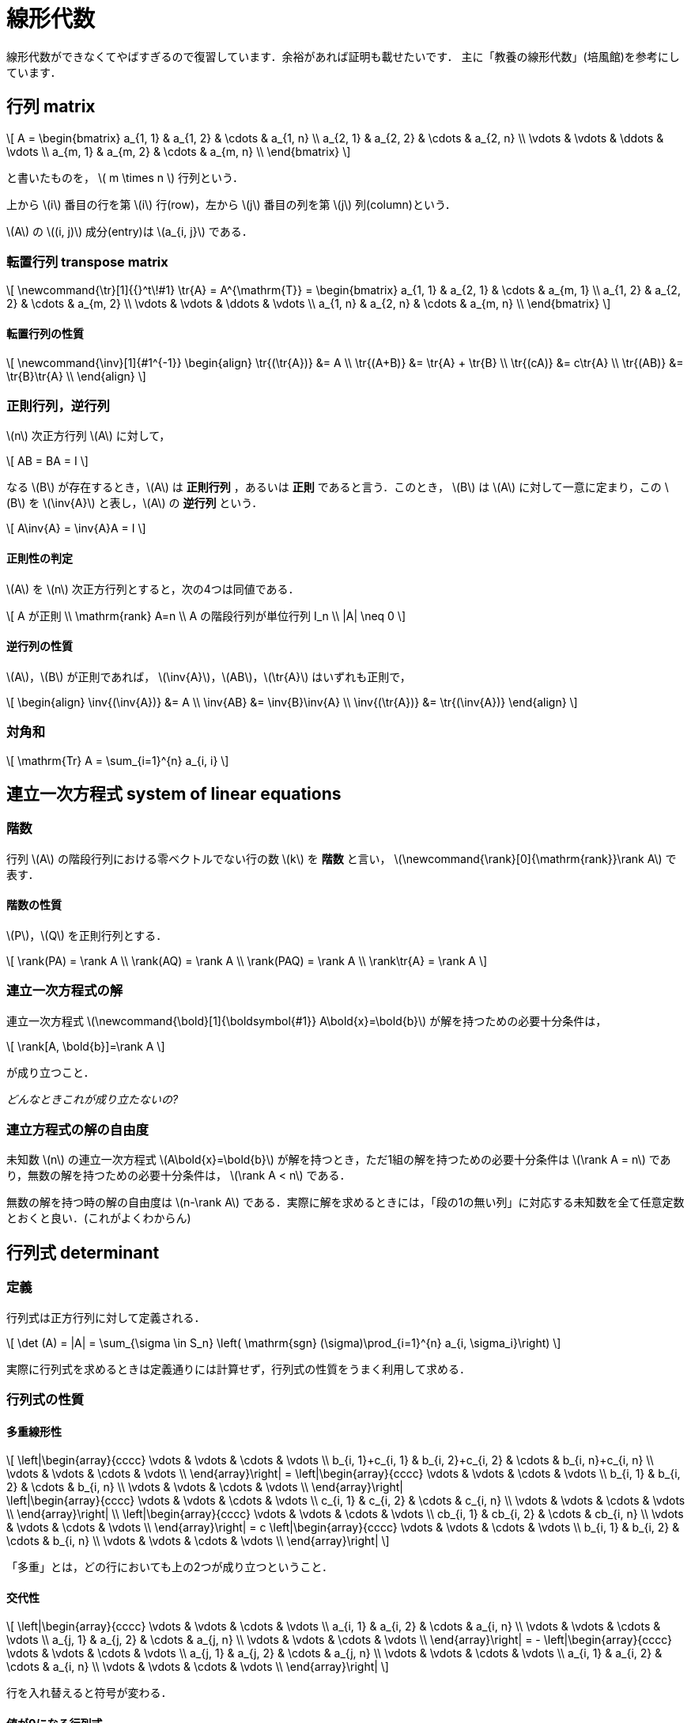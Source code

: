 = 線形代数

線形代数ができなくてやばすぎるので復習しています．余裕があれば証明も載せたいです．
主に「教養の線形代数」(培風館)を参考にしています．

== 行列 matrix
// {{{

\[
A = 
\begin{bmatrix}
a_{1, 1} & a_{1, 2} & \cdots & a_{1, n} \\
a_{2, 1} & a_{2, 2} & \cdots & a_{2, n} \\
\vdots   & \vdots   & \ddots & \vdots   \\
a_{m, 1} & a_{m, 2} & \cdots & a_{m, n} \\
\end{bmatrix}
\]

と書いたものを， \( m \times n \) 行列という．

上から \(i\) 番目の行を第 \(i\) 行(row)，左から \(j\) 番目の列を第 \(j\) 列(column)という．

\(A\) の \((i, j)\) 成分(entry)は \(a_{i, j}\) である．

=== 転置行列 transpose matrix

\[
\newcommand{\tr}[1]{{}^t\!#1}
\tr{A} = A^{\mathrm{T}} =
\begin{bmatrix}
a_{1, 1} & a_{2, 1} & \cdots & a_{m, 1} \\
a_{1, 2} & a_{2, 2} & \cdots & a_{m, 2} \\
\vdots   & \vdots   & \ddots & \vdots   \\
a_{1, n} & a_{2, n} & \cdots & a_{m, n} \\
\end{bmatrix}
\]

==== 転置行列の性質

\[
\newcommand{\inv}[1]{#1^{-1}}
\begin{align}
\tr{(\tr{A})} &= A \\
\tr{(A+B)} &= \tr{A} + \tr{B} \\ 
\tr{(cA)} &= c\tr{A} \\
\tr{(AB)} &= \tr{B}\tr{A} \\
\end{align}
\]

=== 正則行列，逆行列

\(n\) 次正方行列 \(A\) に対して，

\[
AB = BA = I
\]

なる \(B\) が存在するとき，\(A\) は **正則行列** ，あるいは **正則** であると言う．このとき， \(B\) は \(A\) に対して一意に定まり，この \(B\) を \(\inv{A}\) と表し，\(A\) の **逆行列** という．

\[
A\inv{A} = \inv{A}A = I
\]

==== 正則性の判定

\(A\) を \(n\) 次正方行列とすると，次の4つは同値である．

\[
A が正則 \\
\mathrm{rank} A=n \\
A の階段行列が単位行列 I_n \\
|A| \neq 0
\]

==== 逆行列の性質

\(A\)，\(B\) が正則であれば， \(\inv{A}\)，\(AB\)，\(\tr{A}\) はいずれも正則で，

\[
\begin{align}
\inv{(\inv{A})} &= A \\
\inv{AB} &= \inv{B}\inv{A} \\
\inv{(\tr{A})} &= \tr{(\inv{A})}
\end{align}
\]

//=== ユニモジュラ行列

//各要素が整数で行列式が \(+1\) あるいは \(-1\) の行列をユニモジュラ行列という．

//==== 性質

//\(b\) を全ての要素が整数のベクトルとするとき， \(Mx=b\) には整数解が存在する．

//=== エルミート行列

//=== ユニタリ行列

//=== 正規行列

=== 対角和

\[
\mathrm{Tr} A = \sum_{i=1}^{n} a_{i, i}
\]

// }}}

== 連立一次方程式 system of linear equations
// {{{

=== 階数

行列 \(A\) の階段行列における零ベクトルでない行の数 \(k\) を **階数** と言い， \(\newcommand{\rank}[0]{\mathrm{rank}}\rank A\) で表す．

==== 階数の性質

\(P\)，\(Q\) を正則行列とする．

\[
\rank(PA) = \rank A \\
\rank(AQ) = \rank A \\
\rank(PAQ) = \rank A \\
\rank\tr{A} = \rank A
\]


=== 連立一次方程式の解

連立一次方程式 \(\newcommand{\bold}[1]{\boldsymbol{#1}} A\bold{x}=\bold{b}\) が解を持つための必要十分条件は，

\[
\rank[A, \bold{b}]=\rank A
\]

が成り立つこと．

_どんなときこれが成り立たないの?_

=== 連立方程式の解の自由度

未知数 \(n\) の連立一次方程式 \(A\bold{x}=\bold{b}\) が解を持つとき，ただ1組の解を持つための必要十分条件は
\(\rank A = n\)
であり，無数の解を持つための必要十分条件は，
\(\rank A < n\)
である．

無数の解を持つ時の解の自由度は \(n-\rank A\) である．実際に解を求めるときには，「段の1の無い列」に対応する未知数を全て任意定数とおくと良い．(これがよくわからん)

// }}}

== 行列式 determinant
// {{{

=== 定義

行列式は正方行列に対して定義される．

\[
\det (A) = |A| = \sum_{\sigma \in S_n} \left( \mathrm{sgn} (\sigma)\prod_{i=1}^{n} a_{i, \sigma_i}\right)
\]

実際に行列式を求めるときは定義通りには計算せず，行列式の性質をうまく利用して求める．

=== 行列式の性質

==== 多重線形性

\[
\left|\begin{array}{cccc}
\vdots                 & \vdots                 & \cdots & \vdots \\
b_{i, 1}+c_{i, 1} & b_{i, 2}+c_{i, 2} & \cdots & b_{i, n}+c_{i, n} \\
\vdots                 & \vdots                 & \cdots & \vdots \\
\end{array}\right|
=
\left|\begin{array}{cccc}
\vdots        & \vdots        & \cdots & \vdots \\
b_{i, 1} & b_{i, 2} & \cdots & b_{i, n} \\
\vdots        & \vdots        & \cdots & \vdots \\
\end{array}\right| +
\left|\begin{array}{cccc}
\vdots        & \vdots        & \cdots & \vdots \\
c_{i, 1} & c_{i, 2} & \cdots & c_{i, n} \\
\vdots        & \vdots        & \cdots & \vdots \\
\end{array}\right| \\
\left|\begin{array}{cccc}
\vdots        & \vdots        & \cdots & \vdots \\
cb_{i, 1} & cb_{i, 2} & \cdots & cb_{i, n} \\
\vdots        & \vdots        & \cdots & \vdots \\
\end{array}\right|
=
c
\left|\begin{array}{cccc}
\vdots        & \vdots        & \cdots & \vdots \\
b_{i, 1} & b_{i, 2} & \cdots & b_{i, n} \\
\vdots        & \vdots        & \cdots & \vdots \\
\end{array}\right|
\]

「多重」とは，どの行においても上の2つが成り立つということ．

==== 交代性

\[
\left|\begin{array}{cccc}
\vdots        & \vdots        & \cdots & \vdots \\
a_{i, 1} & a_{i, 2} & \cdots & a_{i, n} \\
\vdots        & \vdots        & \cdots & \vdots \\
a_{j, 1} & a_{j, 2} & \cdots & a_{j, n} \\
\vdots        & \vdots        & \cdots & \vdots \\
\end{array}\right|
=
-
\left|\begin{array}{cccc}
\vdots        & \vdots        & \cdots & \vdots \\
a_{j, 1} & a_{j, 2} & \cdots & a_{j, n} \\
\vdots        & \vdots        & \cdots & \vdots \\
a_{i, 1} & a_{i, 2} & \cdots & a_{i, n} \\
\vdots        & \vdots        & \cdots & \vdots \\
\end{array}\right|
\]

行を入れ替えると符号が変わる．

==== 値が0になる行列式

2つの行が比例している場合は，行列式の値が0になる．これの特殊な場合として「ある行が零ベクトル」がある．

==== 次数を下げる

\[
\left|\begin{array}{cccc}
a_{1, 1} & a_{1, 2} & \cdots & a_{1, n} \\
0        & a_{2, 2} & \cdots & a_{2, n} \\
0        & \vdots   & \ddots & \vdots   \\
0        & a_{n, 2} & \cdots & a_{n, n} \\
\end{array}\right|
=
a_{1, 1}
\left|\begin{array}{ccc}
a_{2, 2} & \cdots & a_{2, n} \\
\vdots   & \ddots & \vdots   \\
a_{n, 2} & \cdots & a_{n, n} \\
\end{array}\right|
\]

これは行列式の定義を考えるとわかる．

**以上の性質は列に対しても同様である．**

==== その他の性質

\(A\)，\(B\) を同じ次数の正方行列とするとき，

\[
|AB| = |A||B| \\
|\tr{A}| = |A|
\]
が成り立つ．

=== 行列式の図形的意味

行列式は各列ベクトルからなる平行多面体の符号付(半時計回り，右手系が正)体積になる．

// }}}

== (実)ベクトル空間 vector space
// {{{

以下の集合 \(\mathbb{R}^n\) に，加法とスカラー倍の演算を導入するとき， \(\mathbb{R}^n\) を実数上の **\(n\) 次元数ベクトル空間** と言う．

\[
\mathbb{R}^n = \left\{
\left.
\begin{bmatrix}
x_1 \\
x_2 \\
\vdots \\
x_n \\
\end{bmatrix}
\right|
x_1, x_2, \cdots, x_n \in \mathbb{R}
\right\}
\]

=== 1次(線形)独立・1次(線形)従属

ベクトル \(\bold{a}_1, \bold{a}_2, \cdots, \bold{a}_r\ \in \mathbb{R}^n\) が非自明な1次関係式を持たない時，ベクトルの組 \(\{\bold{a}_1, \bold{a}_2, \cdots, \bold{a}_r\}\) は **1次独立** であるという．1次独立でない時， **1次従属** という．

\(\mathbb{R}^n\) の \(n\) 個のベクトルの組に対しては， \(A=[\bold{a}_1, \bold{a}_2, \cdots, \bold{a}_n]\) の行列式で1次独立性を判定できる(非零の時に1次独立).

=== 部分空間

\(\mathbb{R}^n\) の部分集合 \(W\) が以下を満たすとき， \(W\) を \(\mathbb{R}^n\) の部分空間という．

\[
\bold{0} \in W \\
\bold{a}, \bold{b} \in W \Longrightarrow \bold{a}+\bold{b} \in W \\
\bold{a} \in W, k \in \mathbb{R} \Longrightarrow k\bold{a} \in W \\
\]

=== 基底・次元

\(W\) を \(\mathbb{R}^n\) の部分空間とする． \(W\) のベクトルの組 \(\{\bold{a}_1, \bold{a}_2, \cdots, \bold{a}_r\}\) が以下を満たすとき， \(\{\bold{a}_1, \bold{a}_2, \cdots, \bold{a}_r\}\) を \(W\) の **基底** という．

\[
\{\bold{a}_1, \bold{a}_2, \cdots, \bold{a}_r\} は1次独立である \\
\{\bold{a}_1, \bold{a}_2, \cdots, \bold{a}_r\} は W の生成系である \\
\]

部分空間 \(W(\neq {\bold{0}})\) の基底を構成するベクトルの個数を \(W\) の **次元** といい， \(\newcommand{\dim}[1]{\mathrm{dim}#1} \dim{W}\) で表す．

==== 部分空間の次元定理

\[
\dim{W_1} + \dim{W_2} = \dim{(W_1 + W_2)} + \dim{(W_1 \cap W_2)}
\]

// }}}

== 固有値・固有ベクトル
// {{{

\(n\) 次正方行列 \(A\) に対して，

\[
A\bold{x}=\lambda\bold{x} (\bold{x}\neq\bold{0})
\]

を満たすベクトル \(\bold{x}\) と，スカラー \(\lambda\) が存在するとき， \(\lambda\) を \(A\) の **固有値** ， \(\bold{x}\) を固有値 \(\lambda\) に対する \(A\) の **固有ベクトル** という．

=== 固有方程式

\(|A-\lambda I|=0\) を \(A\) の **固有方程式** という． 固有方程式の解が固有値である．

=== 対角化

\(n\) 次正方行列 \(A\) の異なる固有値 \(\lambda_1, \lambda_2, \cdots, \lambda_r\) ，その重複度をそれぞれ \(n_1, n_2, \cdots, n_r\) とする．このとき， \(A\) が適当な正則行列で対角化可能である．

\[
P^{-1}AP =
\begin{bmatrix}
\lambda_1 I_{n_1} & & & O \\
& \lambda_2 I_{n_2} & & \\
& & \ddots & \\
O & & & \lambda_r I_{n_r} \\
\end{bmatrix}
\]
// }}}
